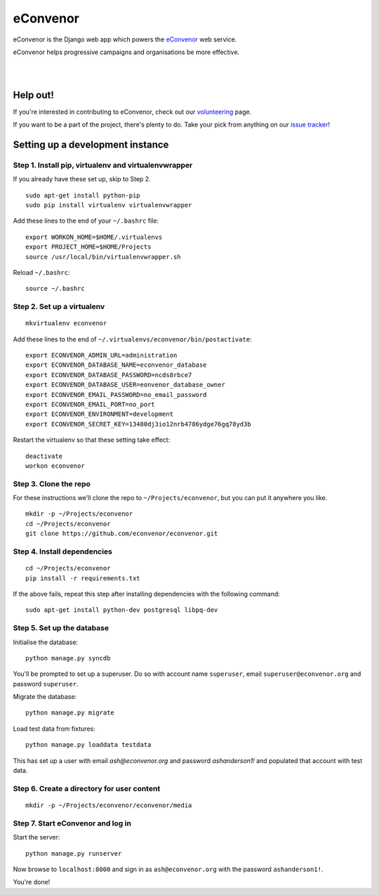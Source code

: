 eConvenor
=========

eConvenor is the Django web app which powers the
`eConvenor <https://econvenor.org>`_ web service.

eConvenor helps progressive campaigns and organisations be more effective.

|

.. image:: https://econvenor.org/static/images/landing/agendas-screenshot-1-large.png
   :alt: eConvenor screenshot

|

Help out!
---------

If you're interested in contributing to eConvenor, check out our
`volunteering <https://econvenor.org/volunteer>`_ page.

If you want to be a part of the project, there's plenty to do. Take your pick
from anything on our `issue tracker <https://trac.econvenor.org>`_!


Setting up a development instance
---------------------------------

Step 1. Install pip, virtualenv and virtualenvwrapper
^^^^^^^^^^^^^^^^^^^^^^^^^^^^^^^^^^^^^^^^^^^^^^^^^^^^^

If you already have these set up, skip to Step 2.

::

    sudo apt-get install python-pip
    sudo pip install virtualenv virtualenvwrapper

Add these lines to the end of your ``~/.bashrc`` file:

::

    export WORKON_HOME=$HOME/.virtualenvs
    export PROJECT_HOME=$HOME/Projects
    source /usr/local/bin/virtualenvwrapper.sh

Reload ``~/.bashrc``:

::

    source ~/.bashrc

Step 2. Set up a virtualenv
^^^^^^^^^^^^^^^^^^^^^^^^^^^

::

    mkvirtualenv econvenor

Add these lines to the end of ``~/.virtualenvs/econvenor/bin/postactivate``:

::

    export ECONVENOR_ADMIN_URL=administration
    export ECONVENOR_DATABASE_NAME=econvenor_database
    export ECONVENOR_DATABASE_PASSWORD=ncds8rbce7
    export ECONVENOR_DATABASE_USER=eonvenor_database_owner
    export ECONVENOR_EMAIL_PASSWORD=no_email_password
    export ECONVENOR_EMAIL_PORT=no_port
    export ECONVENOR_ENVIRONMENT=development
    export ECONVENOR_SECRET_KEY=13480dj3io12nrb4786ydge76gq78yd3b


Restart the virtualenv so that these setting take effect:

::

    deactivate
    workon econvenor

Step 3. Clone the repo
^^^^^^^^^^^^^^^^^^^^^^

For these instructions we'll clone the repo to ``~/Projects/econvenor``, but you
can put it anywhere you like.

::

    mkdir -p ~/Projects/econvenor
    cd ~/Projects/econvenor
    git clone https://github.com/econvenor/econvenor.git

Step 4. Install dependencies
^^^^^^^^^^^^^^^^^^^^^^^^^^^^

::

    cd ~/Projects/econvenor
    pip install -r requirements.txt

If the above fails, repeat this step after installing dependencies with the
following command:

::

    sudo apt-get install python-dev postgresql libpq-dev

Step 5. Set up the database
^^^^^^^^^^^^^^^^^^^^^^^^^^^

Initialise the database:

::

    python manage.py syncdb

You'll be prompted to set up a superuser. Do so with account name ``superuser``,
email ``superuser@econvenor.org`` and password ``superuser``.

Migrate the database:

::

  python manage.py migrate
  
Load test data from fixtures:

::

  python manage.py loaddata testdata

This has set up a user with email `ash@econvenor.org` and password
`ashanderson1!` and populated that account with test data.
    
Step 6. Create a directory for user content
^^^^^^^^^^^^^^^^^^^^^^^^^^^^^^^^^^^^^^^^^^^

::

    mkdir -p ~/Projects/econvenor/econvenor/media

Step 7. Start eConvenor and log in
^^^^^^^^^^^^^^^^^^^^^^^^^^^^^^^^^^

Start the server:

::

    python manage.py runserver

Now browse to ``localhost:8000`` and sign in as ``ash@econvenor.org`` with the
password ``ashanderson1!``.

You're done!
